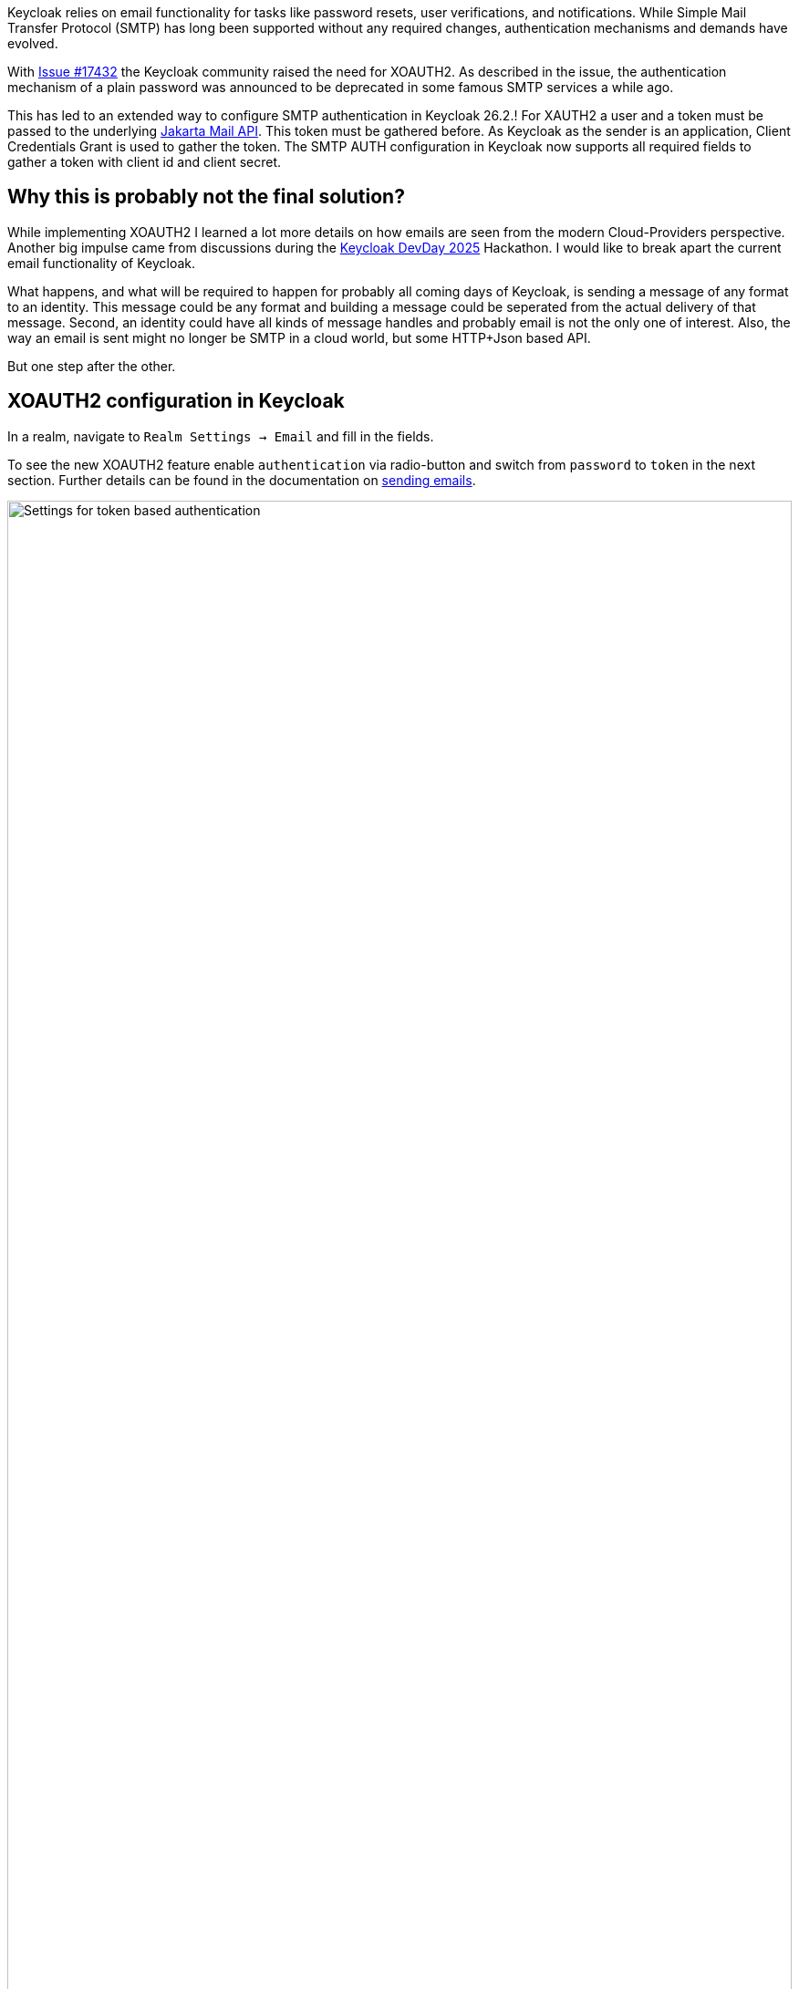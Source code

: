 :title: XOAUTH2: Secure email delivery with OAuth2
:date: 2025-05-28
:publish: true
:author: [Sebastian Rose]
:summary: Learn how to securely configure SMTP authentication in Keycloak for reliable email delivery using XOAUTH2 mechanism. Explore the the future of sending messages to identities.

Keycloak relies on email functionality for tasks like password resets, user verifications, and notifications.
While Simple Mail Transfer Protocol (SMTP) has long been supported without any required changes, authentication mechanisms and demands have evolved.

With link:https://github.com/keycloak/keycloak/issues/17432[Issue #17432] the Keycloak community raised the need for XOAUTH2.
As described in the issue, the authentication mechanism of a plain password was announced to be deprecated in some famous SMTP services a while ago.

This has led to an extended way to configure SMTP authentication in Keycloak 26.2.!
For XAUTH2 a user and a token must be passed to the underlying https://de.wikipedia.org/wiki/Jakarta_Mail[Jakarta Mail API].
This token must be gathered before.
As Keycloak as the sender is an application, Client Credentials Grant is used to gather the token.
The SMTP AUTH configuration in Keycloak now supports all required fields to gather a token with client id and client secret.

== Why this is probably not the final solution?

While implementing XOAUTH2 I learned a lot more details on how emails are seen from the modern Cloud-Providers perspective.
Another big impulse came from discussions during the link:https://www.keycloak-day.dev/[Keycloak DevDay 2025] Hackathon.
I would like to break apart the current email functionality of Keycloak.

What happens, and what will be required to happen for probably all coming days of Keycloak, is sending a message of any format to an identity.
This message could be any format and building a message could be seperated from the actual delivery of that message.
Second, an identity could have all kinds of message handles and probably email is not the only one of interest.
Also, the way an email is sent might no longer be SMTP in a cloud world, but some HTTP+Json based API.

But one step after the other.

== XOAUTH2 configuration in Keycloak

In a realm, navigate to `Realm Settings -> Email` and fill in the fields.

To see the new XOAUTH2 feature enable `authentication` via radio-button and switch from `password` to `token` in the next section.
Further details can be found in the documentation on https://www.keycloak.org/docs/latest/server_admin/index.html#_email[sending emails].

--
++++
<div class="paragraph">
</style>
<img src="${blogImages}/smtp-xoauth2-26-2.png" alt="Settings for token based authentication" style="width: 100%; max-width: 863px; object-fit: cover; object-fit: none; object-position: 0 0">
</div>
++++
--

Once all the necessary settings for gathering an access token and the username to be used for authentication are saved, you can test the configuration via the built-in "Test connection" button.

As I learned through testing with real providers of XOAUTH2: only Microsoft can be used with the introduced changes and gather an XOAUTH2 token through a Client Credentials Grant using a client secret.

As the documentation already states: Sending an email with Google would require implementing token gathering through a Client Credentials Grant using a JWT Token.
This JWT Token for authenticating the client must be fetched before using some other call to a token endpoint.
During some experiments I already learned: the configuration of a Google Enterprise account seems to have no possibility to restrict the sender email address, so the CEO's email address could be configured using this configuration.
This feels wrong, but it could be argued to not solve this on Keycloak's end.

Code refactoring will probably bring provider-specific configuration screens, as it feels not right to stick to all combinations of token gathering mechanisms combined with the client configuration possibilities.
Please vote on https://github.com/keycloak/keycloak/issues/39610[this issue] to bring Google with SMTP and XOAUTH2.

== Conclusion

To me, this feels like fiddling with a fax-machine while everyone else just sends a photo using a mobile phone.
So what might be other steps for the bright future of Keycloak in regard to sending messages to identities?

Cloud providers and probably many more provide HTTP based messaging APIs which can be used to send someone an email without using SMTP.
Looking at these and remembering the discussions from the Keycloak DevDay 2025 Hackathon: Why use email addresses at all?
An identity could be reached by all kinds of handles.
In some parts of the planet, only mobile phones are used to reach out to somebody.
In development scenarios, even a chat-message to, for example, Slack might be enough.

I started a discussion about the link:https://github.com/keycloak/keycloak/discussions/37848[Future of sending messages to identities in Keycloak]. Please join the discussion and let me know what you think.

